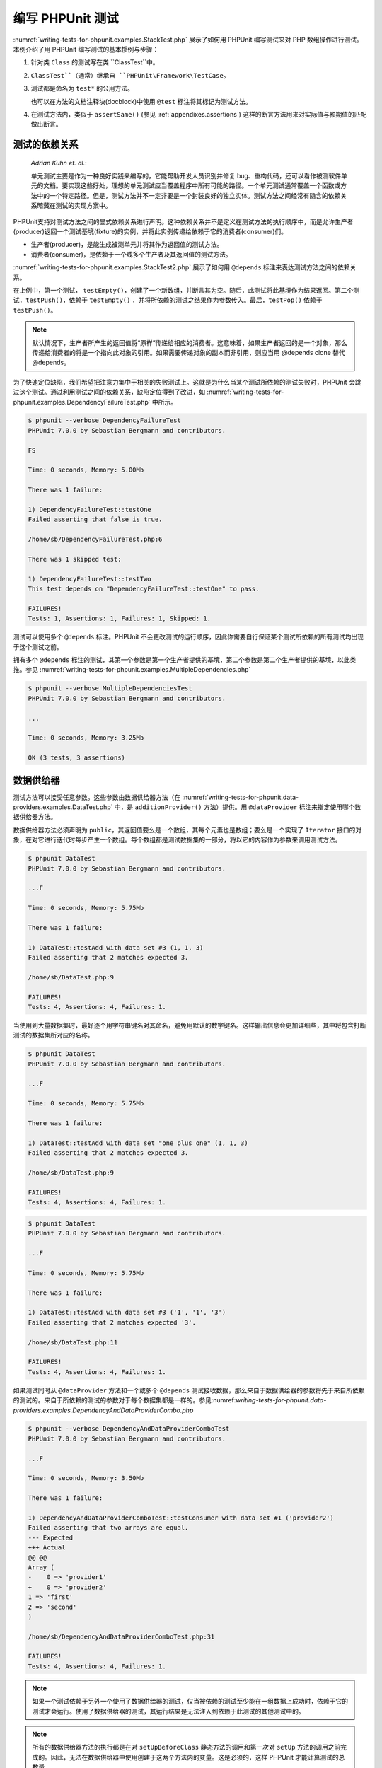 

.. _writing-tests-for-phpunit:

=============
编写 PHPUnit 测试
=============

:numref:`writing-tests-for-phpunit.examples.StackTest.php` 展示了如何用 PHPUnit 编写测试来对 PHP 数组操作进行测试。本例介绍了用 PHPUnit 编写测试的基本惯例与步骤：

#.

   针对类 ``Class`` 的测试写在类 ``ClassTest``中。

#.

   ``ClassTest``（通常）继承自 ``PHPUnit\Framework\TestCase``。

#.

   测试都是命名为 ``test*`` 的公用方法。

   也可以在方法的文档注释块(docblock)中使用 ``@test`` 标注将其标记为测试方法。

#.

   在测试方法内，类似于 ``assertSame()`` (参见 :ref:`appendixes.assertions`) 这样的断言方法用来对实际值与预期值的匹配做出断言。

.. code-block:: php
    :caption: 用 PHPUnit 测试数组操作
    :name: writing-tests-for-phpunit.examples.StackTest.php

    <?php
    use PHPUnit\Framework\TestCase;

    class StackTest extends TestCase
    {
        public function testPushAndPop()
        {
            $stack = [];
            $this->assertEquals(0, count($stack));

            array_push($stack, 'foo');
            $this->assertEquals('foo', $stack[count($stack)-1]);
            $this->assertEquals(1, count($stack));

            $this->assertEquals('foo', array_pop($stack));
            $this->assertEquals(0, count($stack));
        }
    }
    ?>

    *Martin Fowler*:

    当你想把一些东西写到 ``print`` 语句或者调试表达式中时，别这么做，将其写成一个测试来代替。

.. _writing-tests-for-phpunit.test-dependencies:

测试的依赖关系
#######

    *Adrian Kuhn et. al.*:

    单元测试主要是作为一种良好实践来编写的，它能帮助开发人员识别并修复 bug、重构代码，还可以看作被测软件单元的文档。要实现这些好处，理想的单元测试应当覆盖程序中所有可能的路径。一个单元测试通常覆盖一个函数或方法中的一个特定路径。但是，测试方法并不一定非要是一个封装良好的独立实体。测试方法之间经常有隐含的依赖关系暗藏在测试的实现方案中。

PHPUnit支持对测试方法之间的显式依赖关系进行声明。这种依赖关系并不是定义在测试方法的执行顺序中，而是允许生产者(producer)返回一个测试基境(fixture)的实例，并将此实例传递给依赖于它的消费者(consumer)们。

-

  生产者(producer)，是能生成被测单元并将其作为返回值的测试方法。

-

  消费者(consumer)，是依赖于一个或多个生产者及其返回值的测试方法。

:numref:`writing-tests-for-phpunit.examples.StackTest2.php` 展示了如何用 ``@depends`` 标注来表达测试方法之间的依赖关系。

.. code-block:: php
    :caption: 用 ``@depends`` 标注来表达依赖关系
    :name: writing-tests-for-phpunit.examples.StackTest2.php

    <?php
    use PHPUnit\Framework\TestCase;

    class StackTest extends TestCase
    {
        public function testEmpty()
        {
            $stack = [];
            $this->assertEmpty($stack);

            return $stack;
        }

        /**
         * @depends testEmpty
         */
        public function testPush(array $stack)
        {
            array_push($stack, 'foo');
            $this->assertEquals('foo', $stack[count($stack)-1]);
            $this->assertNotEmpty($stack);

            return $stack;
        }

        /**
         * @depends testPush
         */
        public function testPop(array $stack)
        {
            $this->assertEquals('foo', array_pop($stack));
            $this->assertEmpty($stack);
        }
    }
    ?>

在上例中，第一个测试， ``testEmpty()``，创建了一个新数组，并断言其为空。随后，此测试将此基境作为结果返回。第二个测试，``testPush()``，依赖于 ``testEmpty()`` ，并将所依赖的测试之结果作为参数传入。最后，``testPop()`` 依赖于 ``testPush()``。

.. admonition:: Note

   默认情况下，生产者所产生的返回值将“原样”传递给相应的消费者。这意味着，如果生产者返回的是一个对象，那么传递给消费者的将是一个指向此对象的引用。如果需要传递对象的副本而非引用，则应当用 @depends clone 替代 @depends。

为了快速定位缺陷，我们希望把注意力集中于相关的失败测试上。这就是为什么当某个测试所依赖的测试失败时，PHPUnit 会跳过这个测试。通过利用测试之间的依赖关系，缺陷定位得到了改进，如 :numref:`writing-tests-for-phpunit.examples.DependencyFailureTest.php` 中所示。

.. code-block:: php
    :caption: 利用测试之间的依赖关系
    :name: writing-tests-for-phpunit.examples.DependencyFailureTest.php

    <?php
    use PHPUnit\Framework\TestCase;

    class DependencyFailureTest extends TestCase
    {
        public function testOne()
        {
            $this->assertTrue(false);
        }

        /**
         * @depends testOne
         */
        public function testTwo()
        {
        }
    }
    ?>

.. code-block:: bash

    $ phpunit --verbose DependencyFailureTest
    PHPUnit 7.0.0 by Sebastian Bergmann and contributors.

    FS

    Time: 0 seconds, Memory: 5.00Mb

    There was 1 failure:

    1) DependencyFailureTest::testOne
    Failed asserting that false is true.

    /home/sb/DependencyFailureTest.php:6

    There was 1 skipped test:

    1) DependencyFailureTest::testTwo
    This test depends on "DependencyFailureTest::testOne" to pass.

    FAILURES!
    Tests: 1, Assertions: 1, Failures: 1, Skipped: 1.

测试可以使用多个 ``@depends`` 标注。PHPUnit 不会更改测试的运行顺序，因此你需要自行保证某个测试所依赖的所有测试均出现于这个测试之前。

拥有多个 ``@depends`` 标注的测试，其第一个参数是第一个生产者提供的基境，第二个参数是第二个生产者提供的基境，以此类推。参见 :numref:`writing-tests-for-phpunit.examples.MultipleDependencies.php`

.. code-block:: php
    :caption: 有多重依赖的测试
    :name: writing-tests-for-phpunit.examples.MultipleDependencies.php

    <?php
    use PHPUnit\Framework\TestCase;

    class MultipleDependenciesTest extends TestCase
    {
        public function testProducerFirst()
        {
            $this->assertTrue(true);
            return 'first';
        }

        public function testProducerSecond()
        {
            $this->assertTrue(true);
            return 'second';
        }

        /**
         * @depends testProducerFirst
         * @depends testProducerSecond
         */
        public function testConsumer()
        {
            $this->assertEquals(
                ['first', 'second'],
                func_get_args()
            );
        }
    }
    ?>

.. code-block:: bash

    $ phpunit --verbose MultipleDependenciesTest
    PHPUnit 7.0.0 by Sebastian Bergmann and contributors.

    ...

    Time: 0 seconds, Memory: 3.25Mb

    OK (3 tests, 3 assertions)

.. _writing-tests-for-phpunit.data-providers:

数据供给器
#####

测试方法可以接受任意参数。这些参数由数据供给器方法（在 :numref:`writing-tests-for-phpunit.data-providers.examples.DataTest.php` 中，是 ``additionProvider()`` 方法）提供。用 ``@dataProvider`` 标注来指定使用哪个数据供给器方法。

数据供给器方法必须声明为 ``public``，其返回值要么是一个数组，其每个元素也是数组；要么是一个实现了 ``Iterator`` 接口的对象，在对它进行迭代时每步产生一个数组。每个数组都是测试数据集的一部分，将以它的内容作为参数来调用测试方法。

.. code-block:: php
    :caption: 使用返回数组的数组的数据供给器
    :name: writing-tests-for-phpunit.data-providers.examples.DataTest.php

    <?php
    use PHPUnit\Framework\TestCase;

    class DataTest extends TestCase
    {
        /**
         * @dataProvider additionProvider
         */
        public function testAdd($a, $b, $expected)
        {
            $this->assertEquals($expected, $a + $b);
        }

        public function additionProvider()
        {
            return [
                [0, 0, 0],
                [0, 1, 1],
                [1, 0, 1],
                [1, 1, 3]
            ];
        }
    }
    ?>

.. code-block:: bash

    $ phpunit DataTest
    PHPUnit 7.0.0 by Sebastian Bergmann and contributors.

    ...F

    Time: 0 seconds, Memory: 5.75Mb

    There was 1 failure:

    1) DataTest::testAdd with data set #3 (1, 1, 3)
    Failed asserting that 2 matches expected 3.

    /home/sb/DataTest.php:9

    FAILURES!
    Tests: 4, Assertions: 4, Failures: 1.

当使用到大量数据集时，最好逐个用字符串键名对其命名，避免用默认的数字键名。这样输出信息会更加详细些，其中将包含打断测试的数据集所对应的名称。

.. code-block:: php
    :caption: 使用带有命名数据集的数据供给器
    :name: writing-tests-for-phpunit.data-providers.examples.DataTest1.php

    <?php
    use PHPUnit\Framework\TestCase;

    class DataTest extends TestCase
    {
        /**
         * @dataProvider additionProvider
         */
        public function testAdd($a, $b, $expected)
        {
            $this->assertEquals($expected, $a + $b);
        }

        public function additionProvider()
        {
            return [
                'adding zeros'  => [0, 0, 0],
                'zero plus one' => [0, 1, 1],
                'one plus zero' => [1, 0, 1],
                'one plus one'  => [1, 1, 3]
            ];
        }
    }
    ?>

.. code-block:: bash

    $ phpunit DataTest
    PHPUnit 7.0.0 by Sebastian Bergmann and contributors.

    ...F

    Time: 0 seconds, Memory: 5.75Mb

    There was 1 failure:

    1) DataTest::testAdd with data set "one plus one" (1, 1, 3)
    Failed asserting that 2 matches expected 3.

    /home/sb/DataTest.php:9

    FAILURES!
    Tests: 4, Assertions: 4, Failures: 1.

.. code-block:: php
    :caption: 使用返回迭代器对象的数据供给器
    :name: writing-tests-for-phpunit.data-providers.examples.DataTest2.php

    <?php
    use PHPUnit\Framework\TestCase;

    require 'CsvFileIterator.php';

    class DataTest extends TestCase
    {
        /**
         * @dataProvider additionProvider
         */
        public function testAdd($a, $b, $expected)
        {
            $this->assertEquals($expected, $a + $b);
        }

        public function additionProvider()
        {
            return new CsvFileIterator('data.csv');
        }
    }
    ?>

.. code-block:: bash

    $ phpunit DataTest
    PHPUnit 7.0.0 by Sebastian Bergmann and contributors.

    ...F

    Time: 0 seconds, Memory: 5.75Mb

    There was 1 failure:

    1) DataTest::testAdd with data set #3 ('1', '1', '3')
    Failed asserting that 2 matches expected '3'.

    /home/sb/DataTest.php:11

    FAILURES!
    Tests: 4, Assertions: 4, Failures: 1.

.. code-block:: php
    :caption: CsvFileIterator 类
    :name: writing-tests-for-phpunit.data-providers.examples.CsvFileIterator.php

    <?php
    use PHPUnit\Framework\TestCase;

    class CsvFileIterator implements Iterator {
        protected $file;
        protected $key = 0;
        protected $current;

        public function __construct($file) {
            $this->file = fopen($file, 'r');
        }

        public function __destruct() {
            fclose($this->file);
        }

        public function rewind() {
            rewind($this->file);
            $this->current = fgetcsv($this->file);
            $this->key = 0;
        }

        public function valid() {
            return !feof($this->file);
        }

        public function key() {
            return $this->key;
        }

        public function current() {
            return $this->current;
        }

        public function next() {
            $this->current = fgetcsv($this->file);
            $this->key++;
        }
    }
    ?>

如果测试同时从 ``@dataProvider`` 方法和一个或多个 ``@depends`` 测试接收数据，那么来自于数据供给器的参数将先于来自所依赖的测试的。来自于所依赖的测试的参数对于每个数据集都是一样的。参见:numref:`writing-tests-for-phpunit.data-providers.examples.DependencyAndDataProviderCombo.php`

.. code-block:: php
    :caption: 在同一个测试中组合使用 @depends 和 @dataProvider
    :name: writing-tests-for-phpunit.data-providers.examples.DependencyAndDataProviderCombo.php

    <?php
    use PHPUnit\Framework\TestCase;

    class DependencyAndDataProviderComboTest extends TestCase
    {
        public function provider()
        {
            return [['provider1'], ['provider2']];
        }

        public function testProducerFirst()
        {
            $this->assertTrue(true);
            return 'first';
        }

        public function testProducerSecond()
        {
            $this->assertTrue(true);
            return 'second';
        }

        /**
         * @depends testProducerFirst
         * @depends testProducerSecond
         * @dataProvider provider
         */
        public function testConsumer()
        {
            $this->assertEquals(
                ['provider1', 'first', 'second'],
                func_get_args()
            );
        }
    }
    ?>

.. code-block:: bash

    $ phpunit --verbose DependencyAndDataProviderComboTest
    PHPUnit 7.0.0 by Sebastian Bergmann and contributors.

    ...F

    Time: 0 seconds, Memory: 3.50Mb

    There was 1 failure:

    1) DependencyAndDataProviderComboTest::testConsumer with data set #1 ('provider2')
    Failed asserting that two arrays are equal.
    --- Expected
    +++ Actual
    @@ @@
    Array (
    -    0 => 'provider1'
    +    0 => 'provider2'
    1 => 'first'
    2 => 'second'
    )

    /home/sb/DependencyAndDataProviderComboTest.php:31

    FAILURES!
    Tests: 4, Assertions: 4, Failures: 1.

.. admonition:: Note

   如果一个测试依赖于另外一个使用了数据供给器的测试，仅当被依赖的测试至少能在一组数据上成功时，依赖于它的测试才会运行。使用了数据供给器的测试，其运行结果是无法注入到依赖于此测试的其他测试中的。

.. admonition:: Note

   所有的数据供给器方法的执行都是在对 ``setUpBeforeClass`` 静态方法的调用和第一次对 ``setUp`` 方法的调用之前完成的。因此，无法在数据供给器中使用创建于这两个方法内的变量。这是必须的，这样 PHPUnit 才能计算测试的总数量。

.. _writing-tests-for-phpunit.exceptions:

对异常进行测试
#######

:numref:`writing-tests-for-phpunit.exceptions.examples.ExceptionTest.php`展示了如何用 ``@expectException`` 标注来测试被测代码中是否抛出了异常。

.. code-block:: php
    :caption: 使用 expectException() 方法
    :name: writing-tests-for-phpunit.exceptions.examples.ExceptionTest.php

    <?php
    use PHPUnit\Framework\TestCase;

    class ExceptionTest extends TestCase
    {
        public function testException()
        {
            $this->expectException(InvalidArgumentException::class);
        }
    }
    ?>

.. code-block:: bash

    $ phpunit ExceptionTest
    PHPUnit 7.0.0 by Sebastian Bergmann and contributors.

    F

    Time: 0 seconds, Memory: 4.75Mb

    There was 1 failure:

    1) ExceptionTest::testException
    Expected exception InvalidArgumentException

    FAILURES!
    Tests: 1, Assertions: 1, Failures: 1.

除了 ``expectException()`` 方法外，还有 ``expectExceptionCode()``、``expectExceptionMessage()`` 和 ``expectExceptionMessageRegExp()`` 方法可以用于为被测代码所抛出的异常建立预期。

或者，也可以用 ``@expectedException``、``@expectedExceptionCode``、``@expectedExceptionMessage`` 和 ``@expectedExceptionMessageRegExp`` 标注来为被测代码所抛出的异常建立预期。:numref:`writing-tests-for-phpunit.exceptions.examples.ExceptionTest2.php`展示了一个范例。

.. code-block:: php
    :caption: 使用 @expectedException 标注
    :name: writing-tests-for-phpunit.exceptions.examples.ExceptionTest2.php

    <?php
    use PHPUnit\Framework\TestCase;

    class ExceptionTest extends TestCase
    {
        /**
         * @expectedException InvalidArgumentException
         */
        public function testException()
        {
        }
    }
    ?>

.. code-block:: bash

    $ phpunit ExceptionTest
    PHPUnit 7.0.0 by Sebastian Bergmann and contributors.

    F

    Time: 0 seconds, Memory: 4.75Mb

    There was 1 failure:

    1) ExceptionTest::testException
    Expected exception InvalidArgumentException

    FAILURES!
    Tests: 1, Assertions: 1, Failures: 1.

.. _writing-tests-for-phpunit.errors:

对 PHP 错误进行测试
############

默认情况下，PHPUnit 将测试在执行中触发的 PHP 错误、警告、通知都转换为异常。利用这些异常，就可以，比如说，预期测试将触发 PHP 错误，如:numref:`writing-tests-for-phpunit.exceptions.examples.ErrorTest.php`所示。

.. admonition:: Note

   PHP 的 ``error_reporting`` 运行时配置会对 PHPUnit 将哪些错误转换为异常有所限制。如果在这个特性上碰到问题，请确认 PHP 的配置中没有抑制想要测试的错误类型。

.. code-block:: php
    :caption: 用 @expectedException 来预期 PHP 错误
    :name: writing-tests-for-phpunit.exceptions.examples.ErrorTest.php

    <?php
    use PHPUnit\Framework\TestCase;

    class ExpectedErrorTest extends TestCase
    {
        /**
         * @expectedException PHPUnit\Framework\Error
         */
        public function testFailingInclude()
        {
            include 'not_existing_file.php';
        }
    }
    ?>

.. code-block:: bash

    $ phpunit -d error_reporting=2 ExpectedErrorTest
    PHPUnit 7.0.0 by Sebastian Bergmann and contributors.

    .

    Time: 0 seconds, Memory: 5.25Mb

    OK (1 test, 1 assertion)

``PHPUnit\Framework\Error\Notice`` 和 ``PHPUnit\Framework\Error\Warning`` 分别代表 PHP 通知与 PHP 警告。

.. admonition:: Note

   对异常进行测试是越明确越好的。对太笼统的类进行测试有可能导致不良副作用。因此，不再允许用 ``@expectedException`` 或 ``setExpectedException()`` 对 ``Exception`` 类进行测试。

如果测试依靠会触发错误的 PHP 函数，例如 ``fopen`` ，有时候在测试中使用错误抑制符会很有用。通过抑制住错误通知，就能对返回值进行检查，否则错误通知将会导致抛出 ``PHPUnit\Framework\Error\Notice``。
.. code-block:: php
    :caption: 对会引发PHP 错误的代码的返回值进行测试
    :name: writing-tests-for-phpunit.exceptions.examples.TriggerErrorReturnValue.php

    <?php
    use PHPUnit\Framework\TestCase;

    class ErrorSuppressionTest extends TestCase
    {
        public function testFileWriting() {
            $writer = new FileWriter;
            $this->assertFalse(@$writer->write('/is-not-writeable/file', 'stuff'));
        }
    }
    class FileWriter
    {
        public function write($file, $content) {
            $file = fopen($file, 'w');
            if($file == false) {
                return false;
            }
            // ...
        }
    }

    ?>

.. code-block:: bash

    $ phpunit ErrorSuppressionTest
    PHPUnit 7.0.0 by Sebastian Bergmann and contributors.

    .

    Time: 1 seconds, Memory: 5.25Mb

    OK (1 test, 1 assertion)

如果不使用错误抑制符，此测试将会失败，并报告 ``fopen(/is-not-writeable/file): failed to open stream: No such file or directory``。

.. _writing-tests-for-phpunit.output:

对输出进行测试
#######

有时候，想要断言（比如说）某方法的运行过程中生成了预期的输出（例如，通过 ``echo`` 或 ``print``）。``PHPUnit\Framework\TestCase`` 类使用 PHP 的 `输出缓冲 <http://www.php.net/manual/en/ref.outcontrol.php>`_ 特性来为此提供必要的功能支持。

:numref:`writing-tests-for-phpunit.output.examples.OutputTest.php` 展示了如何用 ``expectOutputString()`` 方法来设定所预期的输出。如果没有产生预期的输出，测试将计为失败。

.. code-block:: php
    :caption: 对函数或方法的输出进行测试
    :name: writing-tests-for-phpunit.output.examples.OutputTest.php

    <?php
    use PHPUnit\Framework\TestCase;

    class OutputTest extends TestCase
    {
        public function testExpectFooActualFoo()
        {
            $this->expectOutputString('foo');
            print 'foo';
        }

        public function testExpectBarActualBaz()
        {
            $this->expectOutputString('bar');
            print 'baz';
        }
    }
    ?>

.. code-block:: bash

    $ phpunit OutputTest
    PHPUnit 7.0.0 by Sebastian Bergmann and contributors.

    .F

    Time: 0 seconds, Memory: 5.75Mb

    There was 1 failure:

    1) OutputTest::testExpectBarActualBaz
    Failed asserting that two strings are equal.
    --- Expected
    +++ Actual
    @@ @@
    -'bar'
    +'baz'

    FAILURES!
    Tests: 2, Assertions: 2, Failures: 1.

:numref:`writing-tests-for-phpunit.output.tables.api` 中列举了用于对输出进行测试的各种方法。

.. rst-class:: table
.. list-table:: 用于对输出进行测试的方法
    :name: writing-tests-for-phpunit.output.tables.api
    :header-rows: 1

    * - 方法
      - 含义
    * - ``void expectOutputRegex(string $regularExpression)``
      - 设置输出预期为输出应当匹配正则表达式 ``$regularExpression``。
    * - ``void expectOutputString(string $expectedString)``
      - 设置输出预期为输出应当与 ``$expectedString`` 字符串相等。
    * - ``bool setOutputCallback(callable $callback)``
      - 设置回调函数，用来做诸如将实际输出规范化之类的动作。
    * - ``string getActualOutput()``
      - 获取实际输出。

.. admonition:: Note

   在严格模式下，本身产生输出的测试将会失败。

.. _writing-tests-for-phpunit.error-output:

错误相关信息的输出
#########

当有测试失败时，PHPUnit 全力提供尽可能多的有助于找出问题所在的上下文信息。

.. code-block:: php
    :caption: 数组比较失败时生成的错误相关信息输出
    :name: writing-tests-for-phpunit.error-output.examples.ArrayDiffTest.php

    <?php
    use PHPUnit\Framework\TestCase;

    class ArrayDiffTest extends TestCase
    {
        public function testEquality() {
            $this->assertEquals(
                [1, 2,  3, 4, 5, 6],
                [1, 2, 33, 4, 5, 6]
            );
        }
    }
    ?>

.. code-block:: bash

    $ phpunit ArrayDiffTest
    PHPUnit 7.0.0 by Sebastian Bergmann and contributors.

    F

    Time: 0 seconds, Memory: 5.25Mb

    There was 1 failure:

    1) ArrayDiffTest::testEquality
    Failed asserting that two arrays are equal.
    --- Expected
    +++ Actual
    @@ @@
     Array (
         0 => 1
         1 => 2
    -    2 => 3
    +    2 => 33
         3 => 4
         4 => 5
         5 => 6
     )

    /home/sb/ArrayDiffTest.php:7

    FAILURES!
    Tests: 1, Assertions: 1, Failures: 1.

在这个例子中，数组中只有一个值不同，但其他值也都同时显示出来，以提供关于错误发生的位置的上下文信息。

当生成的输出很长而难以阅读时，PHPUnit 将对其进行分割，并在每个差异附近提供少数几行上下文信息。

.. code-block:: php
    :caption: 长数组比较失败时生成的错误相关信息输出
    :name: writing-tests-for-phpunit.error-output.examples.LongArrayDiffTest.php

    <?php
    use PHPUnit\Framework\TestCase;

    class LongArrayDiffTest extends TestCase
    {
        public function testEquality() {
            $this->assertEquals(
                [0, 0, 0, 0, 0, 0, 0, 0, 0, 0, 0, 0, 1, 2,  3, 4, 5, 6],
                [0, 0, 0, 0, 0, 0, 0, 0, 0, 0, 0, 0, 1, 2, 33, 4, 5, 6]
            );
        }
    }
    ?>

.. code-block:: bash

    $ phpunit LongArrayDiffTest
    PHPUnit 7.0.0 by Sebastian Bergmann and contributors.

    F

    Time: 0 seconds, Memory: 5.25Mb

    There was 1 failure:

    1) LongArrayDiffTest::testEquality
    Failed asserting that two arrays are equal.
    --- Expected
    +++ Actual
    @@ @@
         13 => 2
    -    14 => 3
    +    14 => 33
         15 => 4
         16 => 5
         17 => 6
     )

    /home/sb/LongArrayDiffTest.php:7

    FAILURES!
    Tests: 1, Assertions: 1, Failures: 1.

.. _writing-tests-for-phpunit.error-output.edge-cases:

边缘情况
====

当比较失败时，PHPUnit 为输入值建立文本表示，然后以此进行对比。这种实现导致在差异指示中显示出来的问题可能比实际上存在的多。

这种情况只出现在对数组或者对象使用 assertEquals 或其他“弱”比较函数时。

.. code-block:: php
    :caption: 当使用弱比较时在生成的差异结果中出现的边缘情况
    :name: writing-tests-for-phpunit.error-output.edge-cases.examples.ArrayWeakComparisonTest.php

    <?php
    use PHPUnit\Framework\TestCase;

    class ArrayWeakComparisonTest extends TestCase
    {
        public function testEquality() {
            $this->assertEquals(
                [1, 2, 3, 4, 5, 6],
                ['1', 2, 33, 4, 5, 6]
            );
        }
    }
    ?>

.. code-block:: bash

    $ phpunit ArrayWeakComparisonTest
    PHPUnit 7.0.0 by Sebastian Bergmann and contributors.

    F

    Time: 0 seconds, Memory: 5.25Mb

    There was 1 failure:

    1) ArrayWeakComparisonTest::testEquality
    Failed asserting that two arrays are equal.
    --- Expected
    +++ Actual
    @@ @@
     Array (
    -    0 => 1
    +    0 => '1'
         1 => 2
    -    2 => 3
    +    2 => 33
         3 => 4
         4 => 5
         5 => 6
     )

    /home/sb/ArrayWeakComparisonTest.php:7

    FAILURES!
    Tests: 1, Assertions: 1, Failures: 1.

在这个例子中，第一个索引项中的 ``1`` and ``'1'`` 在报告中被视为不同，虽然 assertEquals 认为这两个值是匹配的。


